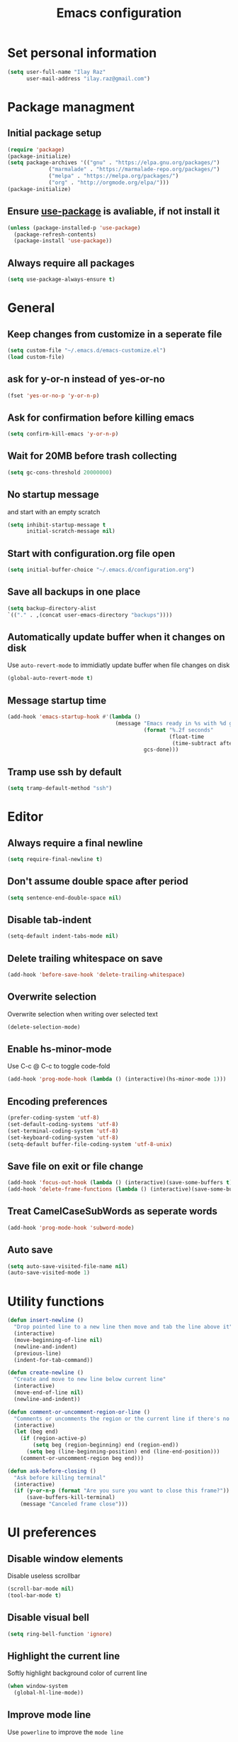 #+TITLE: Emacs configuration

* Set personal information

  #+BEGIN_SRC emacs-lisp
  (setq user-full-name "Ilay Raz"
        user-mail-address "ilay.raz@gmail.com")
  #+END_SRC

* Package managment

** Initial package setup
   #+BEGIN_SRC emacs-lisp
  (require 'package)
  (package-initialize)
  (setq package-archives '(("gnu" . "https://elpa.gnu.org/packages/")
			   ("marmalade" . "https://marmalade-repo.org/packages/")
			   ("melpa" . "https://melpa.org/packages/")
			   ("org" . "http://orgmode.org/elpa/")))
  (package-initialize)
   #+END_SRC

** Ensure [[https://github.com/jwiegley/use-package][use-package]] is avaliable, if not install it
   #+BEGIN_SRC emacs-lisp
     (unless (package-installed-p 'use-package)
       (package-refresh-contents)
       (package-install 'use-package))
   #+END_SRC
** Always require all packages
   #+BEGIN_SRC emacs-lisp
     (setq use-package-always-ensure t)
   #+END_SRC
* General
** Keep changes from customize in a seperate file
   #+BEGIN_SRC emacs-lisp
     (setq custom-file "~/.emacs.d/emacs-customize.el")
     (load custom-file)
   #+END_SRC
** ask for y-or-n instead of yes-or-no
   #+BEGIN_SRC emacs-lisp
     (fset 'yes-or-no-p 'y-or-n-p)
   #+END_SRC
** Ask for confirmation before killing emacs
   #+BEGIN_SRC emacs-lisp
  (setq confirm-kill-emacs 'y-or-n-p)
   #+END_SRC
** Wait for 20MB before trash collecting
   #+BEGIN_SRC emacs-lisp
     (setq gc-cons-threshold 20000000)
   #+END_SRC
** No startup message

   and start with an empty scratch
   #+BEGIN_SRC emacs-lisp
     (setq inhibit-startup-message t
           initial-scratch-message nil)
   #+END_SRC
** Start with configuration.org file open
   #+BEGIN_SRC emacs-lisp
     (setq initial-buffer-choice "~/.emacs.d/configuration.org")
   #+END_SRC
** Save all backups in one place
   #+BEGIN_SRC emacs-lisp
     (setq backup-directory-alist
     `(("." . ,(concat user-emacs-directory "backups"))))
   #+END_SRC
** Automatically update buffer when it changes on disk
   Use =auto-revert-mode= to immidiatly update buffer when file changes on disk
   #+BEGIN_SRC emacs-lisp
  (global-auto-revert-mode t)
   #+END_SRC
** Message startup time
   #+BEGIN_SRC emacs-lisp
     (add-hook 'emacs-startup-hook #'(lambda ()
                                       (message "Emacs ready in %s with %d garbage collections."
                                                (format "%.2f seconds"
                                                        (float-time
                                                         (time-subtract after-init-time before-init-time)))
                                                gcs-done)))
   #+END_SRC
** Tramp use ssh by default
   #+BEGIN_SRC emacs-lisp
     (setq tramp-default-method "ssh")
   #+END_SRC
* Editor
** Always require a final newline
   #+BEGIN_SRC emacs-lisp
  (setq require-final-newline t)
   #+END_SRC

** Don't assume double space after period
   #+BEGIN_SRC emacs-lisp
  (setq sentence-end-double-space nil)
   #+END_SRC

** Disable tab-indent
   #+BEGIN_SRC emacs-lisp
  (setq-default indent-tabs-mode nil)
   #+END_SRC

** Delete trailing whitespace on save
   #+BEGIN_SRC emacs-lisp
  (add-hook 'before-save-hook 'delete-trailing-whitespace)
   #+END_SRC

** Overwrite selection
   Overwrite selection when writing over selected text
   #+BEGIN_SRC emacs-lisp
  (delete-selection-mode)
   #+END_SRC
** Enable hs-minor-mode
   Use C-c @ C-c to toggle code-fold
   #+BEGIN_SRC emacs-lisp
     (add-hook 'prog-mode-hook (lambda () (interactive)(hs-minor-mode 1)))
   #+END_SRC
** Encoding preferences
   #+BEGIN_SRC emacs-lisp
     (prefer-coding-system 'utf-8)
     (set-default-coding-systems 'utf-8)
     (set-terminal-coding-system 'utf-8)
     (set-keyboard-coding-system 'utf-8)
     (setq-default buffer-file-coding-system 'utf-8-unix)
   #+END_SRC
** Save file on exit or file change
   #+BEGIN_SRC emacs-lisp
     (add-hook 'focus-out-hook (lambda () (interactive)(save-some-buffers t)))
     (add-hook 'delete-frame-functions (lambda () (interactive)(save-some-buffers t)))
   #+END_SRC
** Treat CamelCaseSubWords as seperate words
   #+BEGIN_SRC emacs-lisp
  (add-hook 'prog-mode-hook 'subword-mode)
   #+END_SRC
** Auto save
   #+BEGIN_SRC emacs-lisp
     (setq auto-save-visited-file-name nil)
     (auto-save-visited-mode 1)
   #+END_SRC
* Utility functions
  #+BEGIN_SRC emacs-lisp
    (defun insert-newline ()
      "Drop pointed line to a new line then move and tab the line above it"
      (interactive)
      (move-beginning-of-line nil)
      (newline-and-indent)
      (previous-line)
      (indent-for-tab-command))

    (defun create-newline ()
      "Create and move to new line below current line"
      (interactive)
      (move-end-of-line nil)
      (newline-and-indent))

    (defun comment-or-uncomment-region-or-line ()
      "Comments or uncomments the region or the current line if there's no active region."
      (interactive)
      (let (beg end)
        (if (region-active-p)
            (setq beg (region-beginning) end (region-end))
          (setq beg (line-beginning-position) end (line-end-position)))
        (comment-or-uncomment-region beg end)))

    (defun ask-before-closing ()
      "Ask before killing terminal"
      (interactive)
      (if (y-or-n-p (format "Are you sure you want to close this frame?"))
          (save-buffers-kill-terminal)
        (message "Canceled frame close")))
  #+END_SRC

* UI preferences
** Disable window elements
   Disable useless scrollbar
   #+BEGIN_SRC emacs-lisp
  (scroll-bar-mode nil)
  (tool-bar-mode t)
   #+END_SRC

** Disable visual bell
   #+BEGIN_SRC emacs-lisp
  (setq ring-bell-function 'ignore)
   #+END_SRC

** Highlight the current line
   Softly highlight background color of current line
   #+BEGIN_SRC emacs-lisp
  (when window-system
    (global-hl-line-mode))
   #+END_SRC

** Improve mode line
   Use =powerline= to improve the =mode line=
   #+BEGIN_SRC emacs-lisp
     (use-package powerline)
   #+END_SRC

** Set theme
   Use =moe-dark= theme
   #+BEGIN_SRC emacs-lisp
     (use-package moe-theme
       :after (powerline)
       :config
       (powerline-moe-theme)
       (moe-dark))
   #+END_SRC

** Set defualt font
   Increase =font-height=
   #+BEGIN_SRC emacs-lisp
  (set-face-attribute 'default nil :height 300 :family "Inconsolata")
   #+END_SRC

** Defualt max line length
   #+BEGIN_SRC emacs-lisp
  (setq-default fill-column 80)
   #+END_SRC

** Activate font-lock
   Use =font-lock-mode= to fontify different kinds of text
   #+BEGIN_SRC emacs-lisp
  (global-font-lock-mode t)
   #+END_SRC

** Show matching parenthesese
   and don't wait before showing them
   #+BEGIN_SRC emacs-lisp
  (show-paren-mode 1)
  (setq show-paren-delay 0.0)
   #+END_SRC

** Pretty symbols
   Use =prettify-symbols-mode= for pretty symbols
   #+BEGIN_SRC emacs-lisp
  (global-prettify-symbols-mode t)
   #+END_SRC

** Don't open new file in new frame
   #+BEGIN_SRC emacs-lisp
     (setq ns-pop-up-frame nil)
   #+END_SRC
** Hide menu
   #+BEGIN_SRC emacs-lisp
     (menu-bar-mode 0)
     (tool-bar-mode 0)
   #+END_SRC
* Programming customization
** Set indent
   Use a 4 space indent
   #+BEGIN_SRC emacs-lisp
  (setq-default tab-width 4)
   #+END_SRC

** Multi-language
*** Insert -> function
    #+BEGIN_SRC emacs-lisp
      (defun insert-dash-arrow ()
        "Inserts an arrow (\"->\")"
        (interactive)
        (insert "->"))
    #+END_SRC
** C
*** Set the C indents
    #+BEGIN_SRC emacs-lisp
      (setq c-basic-offset 4
       c-label-minimum-indentation 4)
    #+END_SRC
*** Insert printf function
    #+BEGIN_SRC emacs-lisp
      (defun insert-printf ()
        "Inserts statment \"printf(\"\n\")\" with the pointer pointing to after the opening quote"
        (interactive)
        (insert "printf(\"\\n\", );")
        (backward-char 7))
    #+END_SRC
*** Set cc-mode keybinds
    #+BEGIN_SRC emacs-lisp
  (add-hook 'c-initialization-hook
            (lambda () (define-key c-mode-base-map "\C-cp" 'insert-printf)))
  (add-hook 'c-initialization-hook
            (lambda () (define-key c-mode-base-map (kbd "C-.") 'insert-dash-arrow)))
    #+END_SRC
*** gdb mode
   #+BEGIN_SRC emacs-lisp
     (setq gdb-many-windows t
           gdb-show-main t)
   #+END_SRC
** C++
*** Irony
    #+BEGIN_SRC emacs-lisp
      (use-package irony
        :hook (((c++-mode c-mode objc-mode) . irony-mode)
               (irony-mode . irony-cdb-autosetup-compile-options)))
    #+END_SRC
** Java
** Haskell
*** Haskell mode
    #+BEGIN_SRC emacs-lisp
      (use-package haskell-mode
        :mode "\\.hs\\'"
        :interpreter "haskell"
        :bind (:map haskell-mode-map
                    ("C-\." . insert-dash-arrow)
                    ("C-M-\." . insert-equal-arrow)))
    #+END_SRC
*** Insert => function
    #+BEGIN_SRC emacs-lisp
      (defun insert-equal-arrow ()
        "Inserts an arrow (\"=>\")"
        (interactive)
        (insert "=>"))
    #+END_SRC
** Python
*** Elpy
    #+BEGIN_SRC emacs-lisp
   (setq elpy-rpc-python-command "python3.6")
   (use-package elpy
     :config
     (elpy-enable))
    #+END_SRC
** Javascript
   #+BEGIN_SRC emacs-lisp
   (use-package rjsx-mode
       :mode ("\\.js\\'" "\\.jsx'")
       :interpreter "javascript"
       :config
       (js2-mode-hide-warnings-and-errors)
       :init
       (add-hook 'rjsx-mode-hook #'(lambda ()
                                     (setq-local indent-line-function 'my/rjsx-indent-line)))
       (add-hook 'rjsx-mode-hook #'(lambda ()
                                    (use-eslint-from-node-modules)
                                    (my/rjsx-use-eslint-indent))))



     (use-package tide
       :after (rjsx-mode company flycheck)
       :hook n((rjsx-mode . tide-setup)
              (rjsx-mode . tide-hl-identifier-mode)
              (before-save . tinde-format-before-save)))


     (defun use-eslint-from-node-modules ()
       "Use local eslint config for flycheck."
       (let* ((root (locate-dominating-file
                     (or (buffer-file-name) default-directory)
                     "node_modules"))
              (eslint (and root
                           (expand-file-name "node_modules/eslint/bin/eslint.js"
                                             root))))
         (when (and eslint (file-executable-p eslint))
           (setq-local flycheck-javascript-eslint-executable eslint))))
     (add-hook 'flycheck-mode-hook #'use-eslint-from-node-modules)

     (defun my/rjsx-use-eslint-indent ()
       "Check eslint file if exists and set `indent-tabs-mode` and `js-indent-level` accordingly."
       (when (boundp 'flycheck-javascript-eslint-executable)
         (let* ((json-object-type 'hash-table)
                (json-config (shell-command-to-string (format (concat flycheck-javascript-eslint-executable " --print-config %s")
                                                              (shell-quote-argument (buffer-file-name)))))
                (indent-value (elt (gethash "indent" (gethash "rules" (json-read-from-string json-config))) 1)))
           (ignore-errors
             (if (equal indent-value "tab")
                 (setq indent-tabs-mode t
                       js-indent-level 4)
               (setq indent-tabs-mode nil
                     js-indent-level indent-value))))))

     (defun my/rjsx-indent-line ()
     "Overwrite default rjsx indent function to not overwrite the `indent-tabs-mode` variable."
       (unless rjsx--indent-region-p
         (js2-reparse))

       (let* (;;(indent-tabs-mode nil)
              (cur-pos (save-excursion (back-to-indentation) (point)))
              (cur-char (char-after cur-pos))
              (node (js2-node-at-point (- cur-pos rjsx--indent-running-offset)))
              (parent (js2-node-parent node)))
         (cond
          ((rjsx-node-p node)
           (cond
            ((eq cur-char ?<)
             (if (rjsx-node-p parent)
                 (rjsx--indent-line-to-offset parent sgml-basic-offset)
               ;; Top-level node, indent as JS
               (js-indent-line))
             (when rjsx--node-abs-pos-cache
               (setf (gethash node rjsx--node-abs-pos-cache)
                     (save-excursion (back-to-indentation) (point)))))
            ((memq cur-char '(?/ ?>))
             (rjsx--indent-line-to-offset node 0))
            ((eq cur-char ?\n)
             (rjsx--indent-line-to-offset node sgml-basic-offset))
            (t (error "Don't know how to indent %s for JSX node" (make-string 1 cur-char)))))
          ((and (rjsx-identifier-p parent)
                (rjsx-member-p (js2-node-parent parent))
                (rjsx-node-p (js2-node-parent (js2-node-parent parent))))
           (rjsx--indent-line-to-offset (js2-node-parent (js2-node-parent parent)) 0))

          ;; JSX children
          ((rjsx-closing-tag-p node)
           (rjsx--indent-line-to-offset parent 0))
          ((rjsx-text-p node)
           (rjsx--indent-line-to-offset parent sgml-basic-offset))
          ((rjsx-wrapped-expr-p node)
           (if (eq cur-char ?})
               (js-indent-line)
             (rjsx--indent-line-to-offset parent sgml-basic-offset)))

          ;; Attribute-like (spreads, attributes, etc.)
          ;; if first attr is on same line as tag, then align
          ;; otherwise indent to parent level + sgml-basic-offset
          ((or (rjsx-identifier-p node)
               (and (rjsx-identifier-p parent)
                    (rjsx-attr-p (js2-node-parent parent)))
               (rjsx-spread-p node))
           (let* ((tag (or (rjsx-ancestor node #'rjsx-node-p)
                           (error "Did not find containing JSX tag for attributes")))
                  (name (rjsx-node-name tag))
                  column)
             (save-excursion
               (goto-char (rjsx--node-abs-pos tag))
               (setq column (current-column))
               (when name (forward-char (js2-node-end name)) (skip-chars-forward " \t"))
               (if (eolp)
                   (setq column (+ column sgml-basic-offset sgml-attribute-offset))
                 (setq column (current-column))))
             (indent-line-to column)))

          ;; Everything else indent as javascript
          (t (js-indent-line)))

         (when rjsx--indent-region-p
           (cl-incf rjsx--indent-running-offset
                    (- (save-excursion (back-to-indentation) (point))
                       cur-pos)))))
   #+END_SRC
* File finding
** Set defualt directory to home
   #+BEGIN_SRC emacs-lisp

  (setq default-directory "~/")
   #+END_SRC
** Follow symlinks
   #+BEGIN_SRC emacs-lispq
  (setq vc-follow-symlinks t)
   #+END_SRC
** Add human readable size units to dired
   #+BEGIN_SRC emacs-lisp
     (setq-default dired-listing-switches "-alh")
   #+END_SRC
** Ido
   Enable =ido-mode=
   #+BEGIN_SRC emacs-lisp
   (ido-mode t)
   (setq ido-enable-flex-matching t)
   #+END_SRC

* Keybinds
  #+BEGIN_SRC emacs-lisp
    (global-set-key (kbd "M-o") 'other-window)
    (global-set-key (kbd "C-x C-b") 'ibuffer)

    (global-set-key (kbd "C-s") 'isearch-forward-regexp)
    (global-set-key (kbd "C-r") 'isearch-backward-regexp)

    (global-set-key (kbd "C-o") 'insert-newline)
    (global-set-key (kbd "C-M-o") 'create-newline)
    (global-set-key (kbd "M-;") 'comment-or-uncomment-region-or-line)

    (global-set-key (kbd "M-<SPC>") 'hippie-expand)

    ;; Toggle menu
    (global-set-key (kbd "<mouse-3>") 'mouse-major-mode-menu)
    (global-set-key (kbd "<M-mouse-3>") 'mouse-popup-menubar)

    ;; Traverse between new hunks
    (global-set-key (kbd "M-n") 'diff-hl-next-hunk)
    (global-set-key (kbd "M-p") 'diff-hl-previous-hunk)

    ;; Set keybind only when Emacs is running as a daemon
    (when (daemonp)
      (global-set-key (kbd "C-x C-c") 'ask-before-closing))
  #+END_SRC
* Org-mode
** Display preferences
*** Use pretty bullets instead of asterisks
    #+BEGIN_SRC emacs-lisp
     (use-package org-bullets
       :config
       (add-hook 'org-mode-hook (lambda () (org-bullets-mode 1))))
    #+END_SRC

*** Use syntax highlighting in source block while editing
    #+BEGIN_SRC emacs-lisp
     (setq org-src-fontify-natively t)
    #+END_SRC

*** Make TAB act as if it were issued in a buffer of the language's major mode
    #+BEGIN_SRC emacs-lisp
     (setq org-src-tab-acts-natively t)
    #+END_SRC

*** When editing a code snippet, use current window instead of opening a new one
    #+BEGIN_SRC emacs-lisp
     (setq org-src-window-setup 'current-window)
    #+END_SRC
** Exporting
*** Babel code evaluation
    #+BEGIN_SRC emacs-lisp
      (org-babel-do-load-languages
       'org-babel-load-languages
       '((emacs-lisp . t)
         (python . t)))
    #+END_SRC
*** Export with smart quotes
    #+BEGIN_SRC emacs-lisp
      (setq org-export-with-smart-quotes t)
    #+END_SRC
*** HTML
**** Don't include footer
     #+BEGIN_SRC emacs-lisp
      (setq org-html-postamble nil)
    #+END_SRC
**** Use htmlize
     #+BEGIN_SRC emacs-lisp
       (use-package htmlize)
     #+END_SRC
*** LaTeX
    #+BEGIN_SRC emacs-lisp
      (add-to-list 'org-latex-packages-alist '("" "mypackage"))
      (add-to-list 'org-latex-packages-alist '("" "amsthm"))
      (setq org-list-allow-alphabetical t)
    #+END_SRC
** Macros
   #+BEGIN_SRC emacs-lisp
     (add-to-list 'org-structure-template-alist '("p" "#+BEGIN_EXPORT latex
     \\begin{proof}
     ?
     \\end{proof}
     ,#+END_EXPORT"))

     (add-to-list 'org-structure-template-alist '("eq" "#+BEGIN_EXPORT latex
     \\begin{equation*}
     ?
     \\end{equation*}
     ,#+END_EXPORT"))
     (add-to-list 'org-structure-template-alist '("al" "#+BEGIN_EXPORT latex
     \\begin{align*}
     ?
     \\end{align*}
     ,#+END_EXPORT"))
   #+END_SRC
* Packages
** General
*** Diminish
    #+BEGIN_SRC emacs-lisp
      (use-package diminish)
    #+END_SRC
*** dired-subtree
    #+BEGIN_SRC emacs-lisp
      (use-package dired-subtree
        :demand
        :bind (:map dired-mode-map
                    ("i" . dired-subtree-insert)
                    (";" . dired-subtree-remove)))
    #+END_SRC
*** smex
    #+BEGIN_SRC emacs-lisp
      (use-package smex
        :bind ([remap execute-extended-command] . smex))
    #+END_SRC
*** Flycheck
    #+BEGIN_SRC emacs-lisp
      (use-package flycheck
        :init
        (global-flycheck-mode))
    #+END_SRC
** Git
*** Magit
    Use =C-x g= to bring up the status menu
    #+BEGIN_SRC emacs-lisp
      (use-package magit
        :config
        (global-magit-file-mode)
        :bind ("C-x g" . magit-status))
    #+END_SRC
*** Highlight uncommited changes
    Use =diff-hl= package to highlight changed-and-commited lines when programming
    #+BEGIN_SRC emacs-lisp
      (use-package diff-hl
        :config
        (global-diff-hl-mode))
    #+END_SRC
** Company
   #+BEGIN_SRC emacs-lisp
     (use-package company
       :bind ("C-c f" . company-complete)
       :init
       (add-hook 'after-init-hook 'global-company-mode))
   #+END_SRC
*** Math
    #+BEGIN_SRC emacs-lisp
      (use-package company-math
        :after (company)
        :init
        (add-to-list 'company-backends 'company-math-symbols-unicode))
    #+END_SRC
*** Fuzzy matching
    #+BEGIN_SRC emacs-lisp
      (use-package company-flx
        :after company
        :config
        (company-flx-mode +1))
    #+END_SRC
*** c++
    #+BEGIN_SRC emacs-lisp
      (use-package company-irony
        :after (company)
        :init
        (add-to-list 'company-backends 'company-irony))
    #+END_SRC
** which-key
   #+BEGIN_SRC emacs-lisp
     (use-package which-key
       :defer 0.2
       :diminish
       :config
       (which-key-mode))
   #+END_SRC
